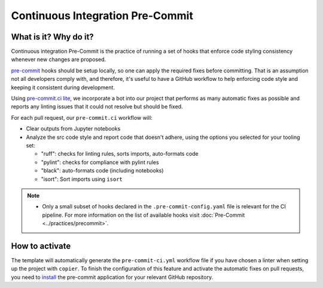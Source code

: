 Continuous Integration Pre-Commit
===============================================================================

What is it? Why do it?
-------------------------------------------------------------------------------

Continuous integration Pre-Commit is the practice of running a set of hooks 
that enforce code styling consistency whenever new changes are proposed.

`pre-commit <https://pre-commit.com>`_ hooks should be setup locally, so one can
apply the required fixes before committing. That is an assumption not all
developers comply with, and therefore, it's useful to have a GitHub workflow 
to help enforcing code style and keeping it consistent during development.

Using `pre-commit.ci lite <https://pre-commit.ci/lite>`_, we incorporate a bot
into our project that performs as many automatic fixes as possible and reports
any linting issues that it could not resolve but should be fixed.

For each pull request, our ``pre-commit.ci`` workflow will:

* Clear outputs from Jupyter notebooks
* Analyze the src code style and report code that doesn't adhere, using 
  the options you selected for your tooling set:
  
  * "ruff": checks for linting rules, sorts imports, auto-formats code
  * "pylint": checks for compliance with pylint rules
  * "black": auto-formats code (including notebooks)
  * "isort": Sort imports using ``isort``

.. note::
  * Only a small subset of hooks declared in the ``.pre-commit-config.yaml`` file
    is relevant for the CI pipeline. For more information on the list of available
    hooks visit :doc:`Pre-Commit <../practices/precommit>`.

How to activate
-------------------------------------------------------------------------------

The template will automatically generate the ``pre-commit-ci.yml`` workflow file
if you have chosen a linter when setting up the project with ``copier``. To finish 
the configuration of this feature and activate the automatic fixes on pull requests, 
you need to `install <https://github.com/apps/pre-commit-ci-lite/installations/new>`_
the pre-commit application for your relevant GitHub repository.
